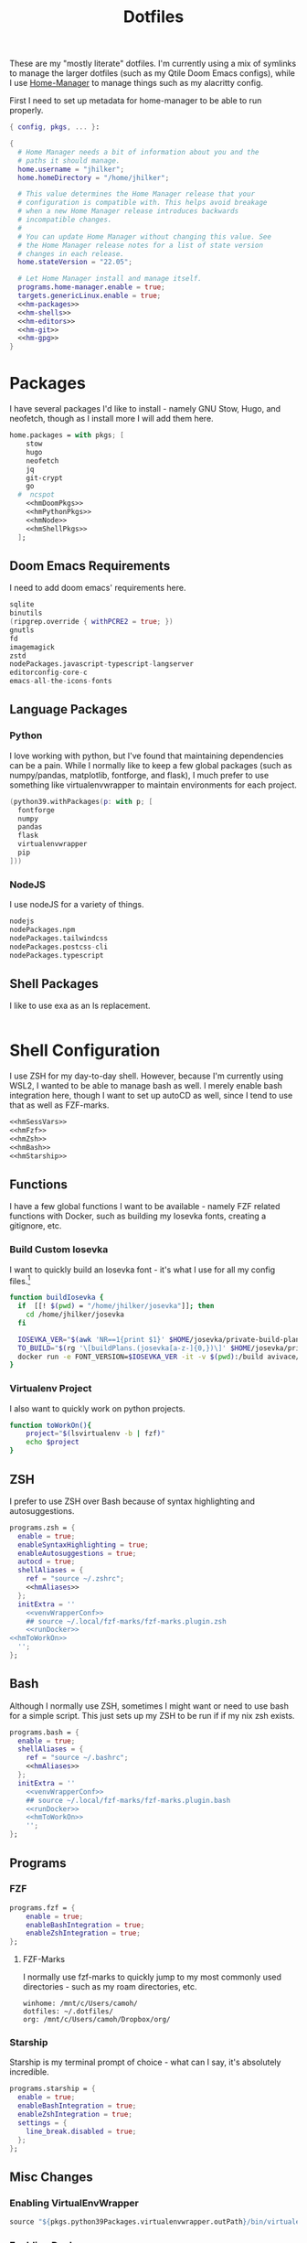 #+title: Dotfiles
#+property: header-args :noweb yes
#+property: header-args:nix :tangle no
#+property: header-args:conf-yaml :tangle ~/.fzf-marks
#+startup: fold

These are my "mostly literate" dotfiles. I'm currently using a mix of symlinks to manage the larger dotfiles (such as my Qtile Doom Emacs configs), while I use [[github:nix-community/home-manager][Home-Manager]] to manage things such as my alacritty config.

First I need to set up metadata for home-manager to be able to run properly.
#+name: hm-core
#+begin_src nix :tangle home.nix
{ config, pkgs, ... }:

{
  # Home Manager needs a bit of information about you and the
  # paths it should manage.
  home.username = "jhilker";
  home.homeDirectory = "/home/jhilker";

  # This value determines the Home Manager release that your
  # configuration is compatible with. This helps avoid breakage
  # when a new Home Manager release introduces backwards
  # incompatible changes.
  #
  # You can update Home Manager without changing this value. See
  # the Home Manager release notes for a list of state version
  # changes in each release.
  home.stateVersion = "22.05";

  # Let Home Manager install and manage itself.
  programs.home-manager.enable = true;
  targets.genericLinux.enable = true;
  <<hm-packages>>
  <<hm-shells>>
  <<hm-editors>>
  <<hm-git>>
  <<hm-gpg>>
}
#+end_src

* Packages
I have several packages I'd like to install - namely GNU Stow, Hugo, and neofetch, though as I install more I will add them here.
#+name: hm-packages
#+begin_src nix
home.packages = with pkgs; [
    stow
    hugo
    neofetch
    jq
    git-crypt
    go
  #  ncspot
    <<hmDoomPkgs>>
    <<hmPythonPkgs>>
    <<hmNode>>
    <<hmShellPkgs>>
  ];
#+end_src

** Doom Emacs Requirements
I need to add doom emacs' requirements here.
#+name: hmDoomPkgs
#+begin_src nix
sqlite
binutils
(ripgrep.override { withPCRE2 = true; })
gnutls
fd
imagemagick
zstd
nodePackages.javascript-typescript-langserver
editorconfig-core-c
emacs-all-the-icons-fonts
#+end_src

** Language Packages
*** Python
I love working with python, but I've found that maintaining dependencies can be a pain. While I normally like to keep a few global packages (such as numpy/pandas, matplotlib, fontforge, and flask), I much prefer to use something like virtualenvwrapper to maintain environments for each project.
#+name: hmPythonPkgs
#+begin_src nix
(python39.withPackages(p: with p; [
  fontforge
  numpy
  pandas
  flask
  virtualenvwrapper
  pip
]))
#+end_src

*** NodeJS
I use nodeJS for a variety of things.
#+name: hmNode
#+begin_src nix
nodejs
nodePackages.npm
nodePackages.tailwindcss
nodePackages.postcss-cli
nodePackages.typescript
#+end_src

** Shell Packages
I like to use exa as an ls replacement.
#+name: hmShellPkgs
#+begin_src nix

#+end_src

* Shell Configuration
I use ZSH for my day-to-day shell. However, because I'm currently using WSL2, I wanted to be able to manage bash as well. I merely enable bash integration here, though I want to set up autoCD as well, since I tend to use that as well as FZF-marks.
#+name: hm-shells
#+begin_src nix
<<hmSessVars>>
<<hmFzf>>
<<hmZsh>>
<<hmBash>>
<<hmStarship>>
#+end_src

** Functions
I have a few global functions I want to be available - namely FZF related functions with Docker, such as building my Iosevka fonts, creating a gitignore, etc.
*** Build Custom Iosevka
I want to quickly build an Iosevka font - it's what I use for all my config files.[fn:1]
#+name: hm-build-iosevka
#+begin_src sh
function buildIosevka {
  if  [[! $(pwd) = "/home/jhilker/josevka"]]; then
    cd /home/jhilker/josevka
  fi

  IOSEVKA_VER="$(awk 'NR==1{print $1}' $HOME/josevka/private-build-plans.toml)"
  TO_BUILD="$(rg '\[buildPlans.(josevka[a-z-]{0,})\]' $HOME/josevka/private-build-plans.toml | sed 's/]//g' | cut -d'.' -f2 | fzf)"
  docker run -e FONT_VERSION=$IOSEVKA_VER -it -v $(pwd):/build avivace/iosevka-build ttf::$TO_BUILD
}
#+end_src

*** Virtualenv Project
I also want to quickly work on python projects.
#+name: hmToWorkOn
#+begin_src sh
function toWorkOn(){
    project="$(lsvirtualenv -b | fzf)"
    echo $project
}
#+end_src

** ZSH
I prefer to use ZSH over Bash because of syntax highlighting and autosuggestions.
#+name: hmZsh
#+begin_src nix
programs.zsh = {
  enable = true;
  enableSyntaxHighlighting = true;
  enableAutosuggestions = true;
  autocd = true;
  shellAliases = {
    ref = "source ~/.zshrc";
    <<hmAliases>>
  };
  initExtra = ''
    <<venvWrapperConf>>
    ## source ~/.local/fzf-marks/fzf-marks.plugin.zsh
    <<runDocker>>
<<hmToWorkOn>>
  '';
};
#+end_src

** Bash
Although I normally use ZSH, sometimes I might want or need to use bash for a simple script. This just sets up my ZSH to be run if if my nix zsh exists.
#+name: hmBash
#+begin_src nix
programs.bash = {
  enable = true;
  shellAliases = {
    ref = "source ~/.bashrc";
    <<hmAliases>>
  };
  initExtra = ''
    <<venvWrapperConf>>
    ## source ~/.local/fzf-marks/fzf-marks.plugin.bash
    <<runDocker>>
    <<hmToWorkOn>>
    '';
};
#+end_src

** Programs
*** FZF
#+name: hmFzf
#+begin_src nix
programs.fzf = {
    enable = true;
    enableBashIntegration = true;
    enableZshIntegration = true;
};
#+end_src

**** FZF-Marks
I normally use fzf-marks to quickly jump to my most commonly used directories - such as my roam directories, etc.
#+begin_src conf-yaml
winhome: /mnt/c/Users/camoh/
dotfiles: ~/.dotfiles/
org: /mnt/c/Users/camoh/Dropbox/org/
#+end_src


*** Starship
Starship is my terminal prompt of choice - what can I say, it's absolutely incredible.
#+name: hmStarship
#+begin_src nix
programs.starship = {
  enable = true;
  enableBashIntegration = true;
  enableZshIntegration = true;
  settings = {
    line_break.disabled = true;
  };
};
#+end_src

** Misc Changes
*** Enabling VirtualEnvWrapper

#+name: venvWrapperConf
#+begin_src nix
source "${pkgs.python39Packages.virtualenvwrapper.outPath}/bin/virtualenvwrapper.sh"
#+end_src

*** Enabling Docker
I want to enable docker on startup.
#+name: runDocker
#+begin_src sh
RUNNING=`ps aux | grep dockerd | grep -v grep`
if [ -z "$RUNNING" ]; then
    sudo dockerd > /dev/null 2>&1 &
    disown
fi
#+end_src

** Global Variables
#+name: hmSessVars
#+begin_src nix
home.sessionVariables = {
  WSLHOME = "/mnt/c/Users/camoh/";
};
#+end_src

** Aliases
I keep a few shell aliases here.
#+name: hmAliases
#+begin_src nix
mypy = "~/.nix-profile/bin/python3 $@";
hms = "home-manager switch";
doom = "~/.emacs.d/bin/doom $@";
ls = "${pkgs.exa.outPath}/bin/exa -alh --git-ignore";
ll = "${pkgs.exa.outPath}/bin/exa -alh";
#+end_src

* Editors
While I normally use emacs for large-scale projects, I do like to use neovim for quick edits.
#+name: hm-editors
#+begin_src nix
programs.emacs.enable = true;
services.emacs.enable = true;
<<hm-neovim>>
#+end_src
** Neovim
I want to enable neovim here.
#+name: hm-neovim
#+begin_src nix
programs.neovim = {
    enable = true;
    viAlias = true;
    vimAlias = true;
};
#+end_src

* Git
Is there really that much to say about this config? It's not that fancy.
#+name: hm-git
#+begin_src nix
programs.git = {
  enable = true;
  userName = "Jacob Hilker";
  userEmail = "jacob.hilker2@gmail.com";
  signing = {
    key = "jacob.hilker2@gmail.com";
    signByDefault = true;
  };
  <<hmGitDelta>>
  <<hmGitExtra>>
};
#+end_src
** Extra Configuration
I like to use "main" as my default branch rather than "master".
#+name: hmGitExtra
#+begin_src nix
extraConfig = {
  init.defaultBranch = "main";
};
#+end_src

** Delta
I like to use delta for viewing diffs.
#+name: hmGitDelta
#+begin_src nix
delta = {
  enable = true;
};
#+end_src

* GPG
I use gpg to sign all of my git commits and to encrypt sensitive files.
#+name: hm-gpg
#+begin_src nix
programs.gpg.enable = true;
<<hm-gpg-agent>>
#+end_src
** GPG-Agent
Howver, although I love gpg, I don't want to enter a password every 10 minutes - I'd much rather enter the password once for the day and enable that.
#+name: hm-gpg-agent
#+begin_src nix
services.gpg-agent = {
  enable = true;
  enableBashIntegration = true;
  enableZshIntegration = true;
  enableSshSupport = true;
  defaultCacheTtl = 86400;
  defaultCacheTtlSsh = 86400;
};
#+end_src

* NCSpot
Ncspot has quickly become my terminal-based spotify client of choice. Sure, I /technically/ have the graphical client, but why use that when ncspot is so much more simpler?
#+name: hm-ncspot
#+begin_src nix
programs.ncspot = {
  enable = true;
};
#+end_src

* WSL-Specific Programs
** Windows Terminal
This is my config file to the wsl

* Footnotes

[fn:1] The docker container for iosevka builds is currently broken for me, with an ELIFECYCLE error - I've reached out for comment to see if it's wrong with my setup or with the container, which is why I am not including it in my =~/.bashrc= or =~/.zshrc= yet.
